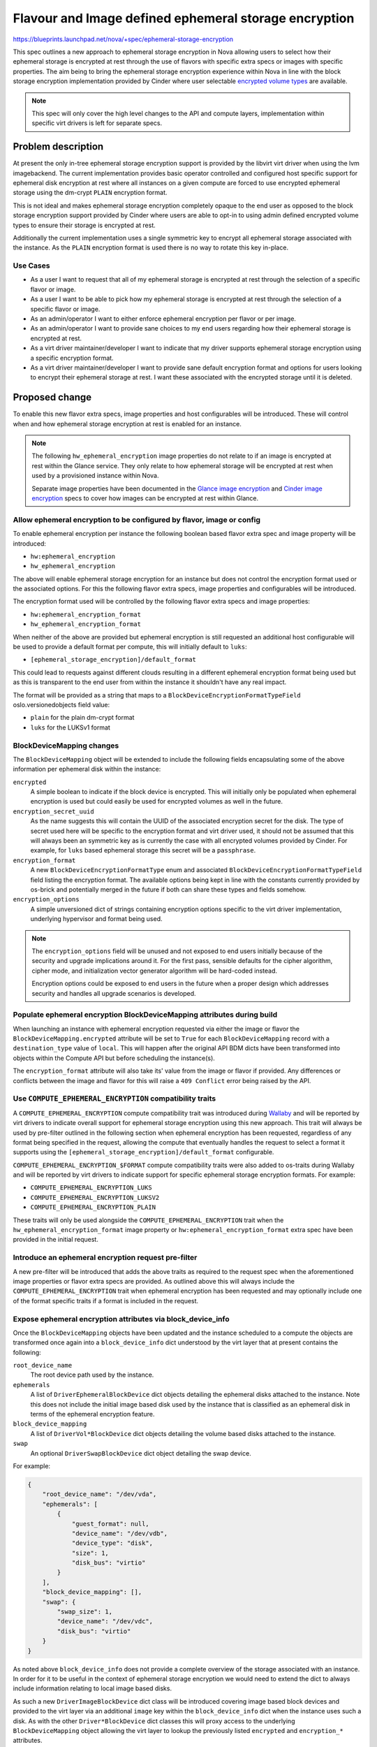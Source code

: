 ..
 This work is licensed under a Creative Commons Attribution 3.0 Unported
 License.

 http://creativecommons.org/licenses/by/3.0/legalcode

======================================================
Flavour and Image defined ephemeral storage encryption
======================================================

https://blueprints.launchpad.net/nova/+spec/ephemeral-storage-encryption

This spec outlines a new approach to ephemeral storage encryption in Nova
allowing users to select how their ephemeral storage is encrypted at rest
through the use of flavors with specific extra specs or images with specific
properties. The aim being to bring the ephemeral storage encryption experience
within Nova in line with the block storage encryption implementation provided
by Cinder where user selectable `encrypted volume types`_ are available.

.. note::

    This spec will only cover the high level changes to the API and compute
    layers, implementation within specific virt drivers is left for separate
    specs.

Problem description
===================

At present the only in-tree ephemeral storage encryption support is provided by
the libvirt virt driver when using the lvm imagebackend. The current
implementation provides basic operator controlled and configured host specific
support for ephemeral disk encryption at rest where all instances on a given
compute are forced to use encrypted ephemeral storage using the dm-crypt
``PLAIN`` encryption format.

This is not ideal and makes ephemeral storage encryption completely opaque
to the end user as opposed to the block storage encryption support provided by
Cinder where users are able to opt-in to using admin defined encrypted volume
types to ensure their storage is encrypted at rest.

Additionally the current implementation uses a single symmetric key to encrypt
all ephemeral storage associated with the instance. As the ``PLAIN`` encryption
format is used there is no way to rotate this key in-place.

Use Cases
---------

* As a user I want to request that all of my ephemeral storage is encrypted
  at rest through the selection of a specific flavor or image.

* As a user I want to be able to pick how my ephemeral storage is encrypted
  at rest through the selection of a specific flavor or image.

* As an admin/operator I want to either enforce ephemeral encryption per flavor
  or per image.

* As an admin/operator I want to provide sane choices to my end users regarding
  how their ephemeral storage is encrypted at rest.

* As a virt driver maintainer/developer I want to indicate that my driver
  supports ephemeral storage encryption using a specific encryption format.

* As a virt driver maintainer/developer I want to provide sane default
  encryption format and options for users looking to encrypt their ephemeral
  storage at rest. I want these associated with the encrypted storage until it
  is deleted.

Proposed change
===============

To enable this new flavor extra specs, image properties and host configurables
will be introduced. These will control when and how ephemeral storage
encryption at rest is enabled for an instance.

.. note::

   The following ``hw_ephemeral_encryption`` image properties do not relate to
   if an image is encrypted at rest within the Glance service. They only relate
   to how ephemeral storage will be encrypted at rest when used by a
   provisioned instance within Nova.

   Separate image properties have been documented in the
   `Glance image encryption`_ and `Cinder image encryption`_ specs to cover
   how images can be encrypted at rest within Glance.

Allow ephemeral encryption to be configured by flavor, image or config
----------------------------------------------------------------------

To enable ephemeral encryption per instance the following boolean based flavor
extra spec and image property will be introduced:

* ``hw:ephemeral_encryption``
* ``hw_ephemeral_encryption``

The above will enable ephemeral storage encryption for an instance but does not
control the encryption format used or the associated options. For this the
following flavor extra specs, image properties and configurables will be
introduced.

The encryption format used will be controlled by the following flavor extra
specs and image properties:

* ``hw:ephemeral_encryption_format``
* ``hw_ephemeral_encryption_format``

When neither of the above are provided but ephemeral encryption is still
requested an additional host configurable will be used to provide a default
format per compute, this will initially default to ``luks``:

* ``[ephemeral_storage_encryption]/default_format``

This could lead to requests against different clouds resulting in a different
ephemeral encryption format being used but as this is transparent to the end
user from within the instance it shouldn't have any real impact.

The format will be provided as a string that maps to a
``BlockDeviceEncryptionFormatTypeField`` oslo.versionedobjects field value:

* ``plain`` for the plain dm-crypt format
* ``luks``  for the LUKSv1 format

BlockDeviceMapping changes
--------------------------

The ``BlockDeviceMapping`` object will be extended to include the following
fields encapsulating some of the above information per ephemeral disk within
the instance:

``encrypted``
    A simple boolean to indicate if the block device is encrypted. This will
    initially only be populated when ephemeral encryption is used but could
    easily be used for encrypted volumes as well in the future.

``encryption_secret_uuid``
    As the name suggests this will contain the UUID of the associated
    encryption secret for the disk. The type of secret used here will be
    specific to the encryption format and virt driver used, it should not be
    assumed that this will always been an symmetric key as is currently the
    case with all encrypted volumes provided by Cinder. For example, for
    ``luks`` based ephemeral storage this secret will be a ``passphrase``.

``encryption_format``
    A new ``BlockDeviceEncryptionFormatType`` enum and associated
    ``BlockDeviceEncryptionFormatTypeField`` field listing the encryption
    format. The available options being kept in line with the constants
    currently provided by os-brick and potentially merged in the future if both
    can share these types and fields somehow.

``encryption_options``
    A simple unversioned dict of strings containing encryption options specific
    to the virt driver implementation, underlying hypervisor and format being
    used.

.. note::

    The ``encryption_options`` field will be unused and not exposed to end
    users initially because of the security and upgrade implications around it.
    For the first pass, sensible defaults for the cipher algorithm, cipher
    mode, and initialization vector generator algorithm will be hard-coded
    instead.

    Encryption options could be exposed to end users in the future when a
    proper design which addresses security and handles all upgrade scenarios is
    developed.

Populate ephemeral encryption BlockDeviceMapping attributes during build
------------------------------------------------------------------------

When launching an instance with ephemeral encryption requested via either the
image or flavor the ``BlockDeviceMapping.encrypted`` attribute will be set to
``True`` for each ``BlockDeviceMapping`` record with a ``destination_type``
value of ``local``. This will happen after the original API BDM dicts have been
transformed into objects within the Compute API but before scheduling the
instance(s).

The ``encryption_format`` attribute will also take its' value from the image or
flavor if provided. Any differences or conflicts between the image and flavor
for this will raise a ``409 Conflict`` error being raised by the API.

Use ``COMPUTE_EPHEMERAL_ENCRYPTION`` compatibility traits
---------------------------------------------------------

A ``COMPUTE_EPHEMERAL_ENCRYPTION`` compute compatibility trait was introduced
during `Wallaby`__ and will be reported by virt drivers to indicate overall
support for ephemeral storage encryption using this new approach. This trait
will always be used by pre-filter outlined in the following section when
ephemeral encryption has been requested, regardless of any format being
specified in the request, allowing the compute that eventually handles the
request to select a format it supports using the
``[ephemeral_storage_encryption]/default_format`` configurable.

.. __: https://review.opendev.org/c/openstack/os-traits/+/759878

``COMPUTE_EPHEMERAL_ENCRYPTION_$FORMAT`` compute compatibility traits were also
added to os-traits during Wallaby and will be reported by virt drivers to
indicate support for specific ephemeral storage encryption formats. For
example:


* ``COMPUTE_EPHEMERAL_ENCRYPTION_LUKS``
* ``COMPUTE_EPHEMERAL_ENCRYPTION_LUKSV2``
* ``COMPUTE_EPHEMERAL_ENCRYPTION_PLAIN``

These traits will only be used alongside the ``COMPUTE_EPHEMERAL_ENCRYPTION``
trait when the ``hw_ephemeral_encryption_format`` image property or
``hw:ephemeral_encryption_format`` extra spec have been provided in the initial
request.

Introduce an ephemeral encryption request pre-filter
----------------------------------------------------

A new pre-filter will be introduced that adds the above traits as required to
the request spec when the aforementioned image properties or flavor extra specs
are provided. As outlined above this will always include the
``COMPUTE_EPHEMERAL_ENCRYPTION`` trait when ephemeral encryption has been
requested and may optionally include one of the format specific traits if a
format is included in the request.

Expose ephemeral encryption attributes via block_device_info
------------------------------------------------------------

Once the ``BlockDeviceMapping`` objects have been updated and the instance
scheduled to a compute the objects are transformed once again into a
``block_device_info`` dict understood by the virt layer that at present
contains the following:

``root_device_name``
    The root device path used by the instance.

``ephemerals``
    A list of ``DriverEphemeralBlockDevice`` dict objects detailing the
    ephemeral disks attached to the instance. Note this does not include the
    initial image based disk used by the instance that is classified as an
    ephemeral disk in terms of the ephemeral encryption feature.

``block_device_mapping``
    A list of ``DriverVol*BlockDevice`` dict objects detailing the volume based
    disks attached to the instance.

``swap``
    An optional ``DriverSwapBlockDevice`` dict object detailing the swap
    device.


For example:

.. code-block:: json

    {
        "root_device_name": "/dev/vda",
        "ephemerals": [
            {
                "guest_format": null,
                "device_name": "/dev/vdb",
                "device_type": "disk",
                "size": 1,
                "disk_bus": "virtio"
            }
        ],
        "block_device_mapping": [],
        "swap": {
            "swap_size": 1,
            "device_name": "/dev/vdc",
            "disk_bus": "virtio"
        }
    }

As noted above ``block_device_info`` does not provide a complete overview of
the storage associated with an instance. In order for it to be useful in the
context of ephemeral storage encryption we would need to extend the dict to
always include information relating to local image based disks.

As such a new ``DriverImageBlockDevice`` dict class will be introduced covering
image based block devices and provided to the virt layer via an additional
``image`` key within the ``block_device_info`` dict when the instance uses such
a disk. As with the other ``Driver*BlockDevice`` dict classes this will proxy
access to the underlying ``BlockDeviceMapping`` object allowing the virt layer
to lookup the previously listed ``encrypted`` and ``encryption_*`` attributes.

While outside the scope of this spec the above highlights a huge amount of
complexity and technical debt still residing in the codebase around how storage
configurations are handled between the different layers. In the long term we
should plan to remove ``block_device_info`` and replace it with direct access
to ``BlockDeviceMapping`` based objects ensuring the entire configuration is
always exposed to the virt layer.

Report that a disk is encrypted at rest through the metadata API
----------------------------------------------------------------

Extend the metadata API so that users can confirm that their ephemeral storage
is encrypted at rest through the metadata API, accessible from within their
instance.

.. code-block:: json

    {
        "devices": [
            {
                "type": "nic",
                "bus": "pci",
                "address": "0000:00:02.0",
                "mac": "00:11:22:33:44:55",
                "tags": ["trusted"]
            },
            {
                "type": "disk",
                "bus": "virtio",
                "address": "0:0",
                "serial": "12352423",
                "path": "/dev/vda",
                "encrypted": "True"
            },
            {
                "type": "disk",
                "bus": "ide",
                "address": "0:0",
                "serial": "disk-vol-2352423",
                "path": "/dev/sda",
                "tags": ["baz"]
            }
        ]
    }

This should also be extended to cover disks provided by encrypted volumes but
this is obviously out of scope for this implementation.

Block resize between flavors with different hw:ephemeral_encryption settings
----------------------------------------------------------------------------

Ephemeral data is expected to persist through a resize and as such any resize
between flavors that differed in their configuration of ephemeral encryption
(one enabled, another disabled or formats etc) would cause us to convert this
data in place. This isn't trivial and so for this initial implementation
resizing between flavors that differ will be blocked.

Provide a migration path from the legacy implementation
-------------------------------------------------------

New ``nova-manage`` and ``nova-status`` commands will be introduced to migrate
any instances using the legacy libvirt virt driver implementation ahead of the
removal of this in a future release.

The ``nova-manage`` command will ensure that any existing instances with
``ephemeral_key_uuid`` set will have their associated ``BlockDeviceMapping``
records updated to reference said secret key, the ``plain`` encryption format
and configured options on the host before clearing ``ephemeral_key_uuid``.

Additionally the libvirt virt driver will also attempt to migrate instances
with ``ephemeral_key_uuid`` set during spawn. This should allow at least some
of the instances to be moved during the W release ahead of X.

The ``nova-status`` command will simply report on the existence of any
instances with ``ephemeral_key_uuid`` set that do not have the corresponding
``BlockDeviceMapping`` attributes enabled etc.

Deprecate the now legacy implementation
---------------------------------------

The legacy implementation within the libvirt virt driver will be deprecated for
removal in a future release once the ability to migrate is in place.

Alternatives
------------

Continue to use the transparent host configurables and expand support to other
encryption formats such as ``LUKS``.

Data model impact
-----------------

See above for the various flavor extra spec, image property,
``BlockDeviceMapping`` and ``DriverBlockDevice`` object changes.

REST API impact
---------------

* Flavor extra specs and image property validation will be introduced for the
  any ephemeral encryption provided options.

* Attempts to resize between flavors that differ in their ephemeral encryption
  options will be rejected.

* Attempts to rebuild between images that differ in their ephemeral encryption
  options will be allowed.

* The metadata API will be changed to allow users to determine if their
  ephemeral storage is encrypted as discussed above.

Security impact
---------------

This should hopefully be positive given the unique secret per disk and user
visible choice regarding how their ephemeral storage is encrypted at rest.

Additionally this should allow additional virt drivers to support ephemeral
storage encryption while also allowing the libvirt virt driver to increase
coverage of the feature across more imagebackends such as qcow2 and rbd.

Notifications impact
--------------------

N/A

Other end user impact
---------------------

Users will now need to opt-in to ephemeral storage encryption being used by
their instances through their choice of image or flavors.

Performance Impact
------------------

The additional pre-filter will add a small amount of overhead when scheduling
instances but this should fail fast if ephemeral encryption is not requested
through the image or flavor.

The performance impact of increased use of ephemeral storage encryption by
instances is left to be discussed in the virt driver specific specs as this
will vary between hypervisors.

Other deployer impact
---------------------

N/A

Developer impact
----------------

Virt driver developers will be able to indicate support for specific ephemeral
storage encryption formats using the newly introduced compute compatibility
traits.

Upgrade impact
--------------

The compute traits should ensure that requests to schedule instances using
ephemeral storage encryption with mixed computes (N-1 and N) will work during a
rolling upgrade.

As discussed earlier in the spec future upgrades will need to provide a path
for existing ephemeral storage encryption users to migrate from the legacy
implementation. This should be trivial but may require an additional grenade
based job in CI during the W cycle to prove out the migration path.

Implementation
==============

Assignee(s)
-----------

Primary assignee:
    melwitt

Other contributors:
    lyarwood

Feature Liaison
---------------

Feature liaison:
    melwitt

Work Items
----------

* Introduce ``hw_ephemeral_encryption*`` image properties and
  ``hw:ephemeral_encryption`` flavor extra specs.

* Introduce a new ``encrypted``. ``encryption_secret_uuid``,
  ``encryption_format`` and ``encryption_options`` attributes to the
  BlockDeviceMapping Object.

* Wire up the new ``BlockDeviceMapping`` object attributes through the
  ``Driver*BlockDevice`` layer and ``block_device_info`` dict.

* Report ephemeral storage encryption through the metadata API.

* Introduce new ``nova-manage`` and ``nova-status`` commands to allow existing
  users to migrate to this new implementation. This should however be blocked
  outside of testing until a virt driver implementation is landed.

* Validate all of the above in functional tests ahead of any virt driver
  implementation landing.

Dependencies
============

None

Testing
=======

At present without a virt driver implementation this will be tested entirely
within our unit and functional test suites.

Once a virt driver implementation is available additional integration tests in
Tempest and whitebox tests can be written.

Testing of the migration path from the legacy implementation will require an
additional grenade job but this will require the libvirt virt driver
implementation to be completed first.

Documentation Impact
====================

* The new host configurables, flavor extra specs and image properties should be
  documented.

* New user documentation should be written covering the overall use of the
  feature from a Nova point of view.

* Reference documentation around `BlockDeviceMapping` objects etc should be
  updated to make note of the new encryption attributes.

References
==========

.. _`Glance image encryption`: https://specs.openstack.org/openstack/glance-specs/specs/victoria/approved/glance/image-encryption.html
.. _`Cinder image encryption`: https://specs.openstack.org/openstack/cinder-specs/specs/wallaby/image-encryption.html
.. _`encrypted volume types`: https://docs.openstack.org/cinder/latest/configuration/block-storage/volume-encryption.html#create-an-encrypted-volume-type
.. _`libvirt virt driver`: https://libvirt.org/formatstorageencryption.html#StorageEncryptionLuks

History
=======

Optional section intended to be used each time the spec is updated to describe
new design, API or any database schema updated. Useful to let reader understand
what's happened along the time.

.. list-table:: Revisions
   :header-rows: 1

   * - Release Name
     - Description
   * - Wallaby
     - Introduced
   * - Xena
     - Reproposed
   * - Yoga
     - Reproposed
   * - Zed
     - Reproposed
   * - 2023.1 Antelope
     - Reproposed
